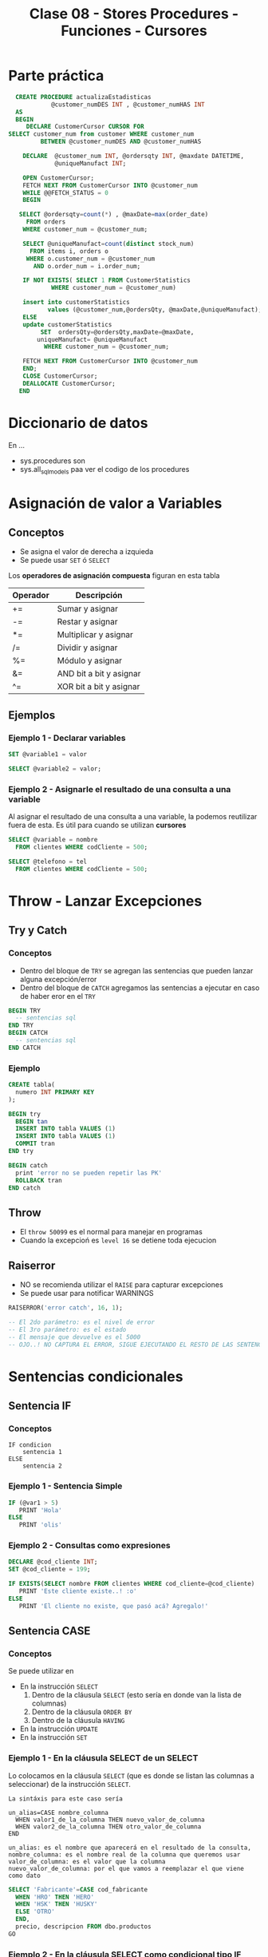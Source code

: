 #+TITLE: Clase 08 - Stores Procedures - Funciones - Cursores
* Parte práctica
 #+BEGIN_SRC sql
   CREATE PROCEDURE actualizaEstadisticas  
		     @customer_numDES INT , @customer_numHAS INT 
   AS 
   BEGIN 
      DECLARE CustomerCursor CURSOR FOR 
 SELECT customer_num from customer WHERE customer_num  
		  BETWEEN @customer_numDES AND @customer_numHAS 
 
     DECLARE  @customer_num INT, @ordersqty INT, @maxdate DATETIME, 
		      @uniqueManufact INT; 
  
     OPEN CustomerCursor; 
     FETCH NEXT FROM CustomerCursor INTO @customer_num 
     WHILE @@FETCH_STATUS = 0 
     BEGIN 
    
	SELECT @ordersqty=count(*) , @maxDate=max(order_date)  
	  FROM orders 
	 WHERE customer_num = @customer_num; 
 
	 SELECT @uniqueManufact=count(distinct stock_num) 
	   FROM items i, orders o 
	  WHERE o.customer_num = @customer_num 
	    AND o.order_num = i.order_num;
 
	 IF NOT EXISTS( SELECT 1 FROM CustomerStatistics  
			 WHERE customer_num = @customer_num) 
 
     insert into customerStatistics  
		    values (@customer_num,@ordersQty, @maxDate,@uniqueManufact);
	 ELSE 
	 update customerStatistics   
		  SET  ordersQty=@ordersQty,maxDate=@maxDate,   
		 uniqueManufact= @uniqueManufact 
		   WHERE customer_num = @customer_num; 

	 FETCH NEXT FROM CustomerCursor INTO @customer_num 
     END; 
     CLOSE CustomerCursor; 
     DEALLOCATE CustomerCursor; 
    END
 #+END_SRC
* Diccionario de datos
  En ...
  - sys.procedures
    son
  - sys.all_sql_models
    paa ver el codigo de los procedures
* Asignación de valor a Variables
** Conceptos
  - Se asigna el valor de derecha a izquieda
  - Se puede usar ~SET~ ó ~SELECT~

  Los *operadores de asignación compuesta* figuran en esta tabla

  #+name: operadores-asignacion-compuesta
  |----------+-------------------------|
  | Operador | Descripción             |
  |----------+-------------------------|
  | +=       | Sumar y asignar         |
  | -=       | Restar y asignar        |
  | *=       | Multiplicar y asignar   |
  | /=       | Dividir y asignar       |
  | %=       | Módulo y asignar        |
  | &=       | AND bit a bit y asignar |
  | ^=       | XOR bit a bit y asignar |
  |----------+-------------------------|
  
** Ejemplos
*** Ejemplo 1 - Declarar variables
   #+BEGIN_SRC sql
     SET @variable1 = valor

     SELECT @variable2 = valor;
   #+END_SRC
*** Ejemplo 2 - Asignarle el resultado de una consulta a una variable
    Al asignar el resultado de una consulta a una variable, la podemos reutilizar fuera de esta.
    Es útil para cuando se utilizan *cursores*

   #+BEGIN_SRC sql
     SELECT @variable = nombre
       FROM clientes WHERE codCliente = 500;

     SELECT @telefono = tel
       FROM clientes WHERE codCliente = 500;
   #+END_SRC
* Throw - Lanzar Excepciones
** Try y Catch
*** Conceptos
   - Dentro del bloque de ~TRY~ se agregan las sentencias que pueden lanzar alguna excepción/error
   - Dentro del bloque de ~CATCH~ agregamos las sentencias a ejecutar en caso de haber eror en el ~TRY~

   #+BEGIN_SRC sql
     BEGIN TRY
       -- sentencias sql
     END TRY
     BEGIN CATCH
       -- sentencias sql
     END CATCH
   #+END_SRC
*** Ejemplo
  #+BEGIN_SRC sql
    CREATE tabla(
      numero INT PRIMARY KEY
    );

    BEGIN try
      BEGIN tan
      INSERT INTO tabla VALUES (1)
      INSERT INTO tabla VALUES (1)
      COMMIT tran
    END try

    BEGIN catch
      print 'error no se pueden repetir las PK'
      ROLLBACK tran
    END catch
  #+END_SRC
** Throw
  - El ~throw 50099~ es el normal para manejar en programas
  - Cuando la excepcioń es ~level 16~ se detiene toda ejecucion
** Raiserror
  - NO se recomienda utilizar el ~RAISE~ para capturar excepciones
  - Se puede usar para notificar WARNINGS

  #+BEGIN_SRC sql
    RAISERROR('error catch', 16, 1);

    -- El 2do parámetro: es el nivel de error
    -- El 3ro parámetro: es el estado
    -- El mensaje que devuelve es el 5000
    -- OJO..! NO CAPTURA EL ERROR, SIGUE EJECUTANDO EL RESTO DE LAS SENTENCIAS...
  #+END_SRC
* Sentencias condicionales
** Sentencia IF
*** Conceptos
  #+BEGIN_EXAMPLE
    IF condicion
        sentencia 1
    ELSE
        sentencia 2
  #+END_EXAMPLE
*** Ejemplo 1 - Sentencia Simple
  #+BEGIN_SRC sql
    IF (@var1 > 5)
       PRINT 'Hola'
    ELSE
       PRINT 'olis'
  #+END_SRC
*** Ejemplo 2 - Consultas como expresiones
  #+BEGIN_SRC sql
    DECLARE @cod_cliente INT;
    SET @cod_cliente = 199;

    IF EXISTS(SELECT nombre FROM clientes WHERE cod_cliente=@cod_cliente)
       PRINT 'Este cliente existe..! :o'
    ELSE
       PRINT 'El cliente no existe, que pasó acá? Agregalo!'
  #+END_SRC
** Sentencia CASE 
*** Conceptos
    Se puede utilizar en
    + En la instrucción ~SELECT~
      1) Dentro de la cláusula ~SELECT~  (esto sería en donde van la lista de columnas)
      2) Dentro de la cláusula ~ORDER BY~ 
      3) Dentro de la cláusula ~HAVING~
    + En la instrucción ~UPDATE~
    + En la instrucción ~SET~
*** Ejemplo 1 - En la cláusula SELECT de un SELECT
    Lo colocamos en la cláusula ~SELECT~ (que es donde se listan las columnas a seleccionar)
    de la instrucción ~SELECT~.

    #+BEGIN_EXAMPLE
    La sintáxis para este caso sería

    un_alias=CASE nombre_columna
      WHEN valor1_de_la_columna THEN nuevo_valor_de_columna
      WHEN valor2_de_la_columna THEN otro_valor_de_columna
    END
    
    un_alias: es el nombre que aparecerá en el resultado de la consulta,
    nombre_columna: es el nombre real de la columna que queremos usar
    valor_de_columna: es el valor que la columna
    nuevo_valor_de_columna: por el que vamos a reemplazar el que viene como dato
    #+END_EXAMPLE

    #+BEGIN_SRC sql
      SELECT 'Fabricante'=CASE cod_fabricante
        WHEN 'HRO' THEN 'HERO'
        WHEN 'HSK' THEN 'HUSKY'
        ELSE 'OTRO'
        END,
        precio, descripcion FROM dbo.productos
      GO
    #+END_SRC
*** Ejemplo 2 - En la cláusula SELECT como condicional tipo IF
    Igual que el ejemplo anterior, pero podemos agregarle que condiciones
    debería cumplir.
    Además podemos usarlo como columna para ordenar el resultado final.

    #+BEGIN_SRC sql
      SELECT cod_producto, cod_fabricante,
        'Criterio Precio' =
           CASE
             WHEN precio = 0 THEN  'SIN PRECIO'
             WHEN precio < 50 THEN 'SAFA'
             WHEN precio < 100 THEN 'ESTAFA'
             WHEN precio BETWEEN 150 AND 200 THEN 'NI LOCO'
             ELSE 'NI MIRO'
             END
        FROM dbo.productos
       ORDER BY 'Criterio Precio', cod_producto
      GO
    #+END_SRC
*** Ejemplo 4 - En la cláusula ORDER BY con 1 criterio de ordenamiento
    Si usamos la sintáxis de los anteriores ~case~ sólo podríamos ordenar por todos los campos,
    pero no de manera individual. En el próximo ejemplo se muestra como hacer.

    #+BEGIN_SRC sql
      SELECT stock_num, manu_code, unit_price
        FROM products
       WHERE manu_code IN ('HRO', 'HSK')
       ORDER BY CASE
                WHEN manu_code='HRO' THEN stock_num  -- no podemos pone ASC ni DESC acá
                WHEN manu_code='HSK' THEN unit_price -- no podemos pone ASC ni DESC acá
                END ASC; -- sólo acá podemos poner la manera de ordenar
    #+END_SRC
*** Ejemplo 5 - En la cláusula ORDER BY con varios criterios de ordenamiento
    En este la sintáxis cambia un poco a diferencia de los primeros dos ejemplos.
    Tenemos que usar ~CASE WHEN nombre_columna=valor_columna THEN otra_columna END~
    es decir por cada posible valor repetimos la *sentencia case*

    *Observación:*
    Podemos notar que cada ~case~ puede tener su forma de ordenar (~ASC~ y ~DESC~) de forma independiente.
    Si quisieramos aplicar la sintáxis de los ejemplos anteriores, NO sería posible para cada uno por separado.

    #+BEGIN_SRC sql
      SELECT cod_producto, cod_fabricante, precio FROM productos
       WHERE cod_fabricante IN ('HRO', 'HSK')
       ORDER BY CASE WHEN cod_fabricante='HRO' THEN cod_producto END ASC,
                CASE WHEN cod_fabricante='HSK' THEN precio END DESC;
    #+END_SRC
*** Ejemplo 6 - En la instrucción UPDATE con un condicional tipo IF
    Similar al ejemplo (2) que usabamos en la *cláusula* ~SELECT~ de la instrucción ~SELECT~

    #+BEGIN_SRC sql
      UPDATE productos
         SET precio=(
           CASE
           WHEN precio < 100 THEN precio*1.10 -- aumentamos un 10%
           WHEN precio < 200 THEN precio*1.20 -- aumentamos un 20%
           ELSE precio*1.50 -- aumentamos el valor un 50%
           END
         ) WHERE fabricante='IBM';
    #+END_SRC
*** Ejemplo 7 - En la instrucción SET con consultas
    - Utilizamos el ~WHEN EXISTS~ seguido entre paréntesis de una *query*
    - El ~SET~ como instrucción se usa para asignar un valor a una *variable* que declaremos
      (también podíamos usar la instrucción ~SELECT~)

    #+BEGIN_SRC sql
      -- 1. Declaramos las variables
      DECLARE @cod_empleado INT;
      DECLARE @TipoContacto VARCHAR(30); -- en esta guardaremos el resultado

      -- 2. Le asignamos un valor (del mismo tipo) según lo que devuelva la consulta
      SET @TipoContacto=
        CASE
          -- si se cumple, su valor será Empresario
          WHEN EXISTS(SELECT * FROM Ventas.empleados v WHERE v.cod_empleado=@cod_empleado)
          THEN 'Empresario'

          -- si se cumple, su valor será Vendedor
          WHEN EXISTS(SELECT * FROM Compras.empleados c WHERE c.cod_empleado=@cod_empleado)
          THEN 'Vendedor'
        END;
    #+END_SRC
* Sentencias Cíclicas
** Conceptos
   - Podemos utilizar la sentencia ~WHILE~ para generar el ciclo
   - Se pueden usar las cláusulas ~BREAK~ y ~CONTINUE~ dentro del bloque de ~WHILE~
** Cláusula BREAK
   Con la cláusula ~BREAK~ abandona el bloque del ~WHILE~ y sigue con la próxima instrucción
   que le siga a ~END~ (el que finaliza el bloque explícito)
** Cláusula CONTINUE
   Con la cláusula ~CONTINUE~ NO ejecuta la próxima instrucción y sigue con la próxima iteración del ~WHILE~
** Ejemplo 1 - Modificar varios registros
  #+BEGIN_SRC sql
    -- Mientras el promedio de todos los precios sea menor  a 900 que siga iterando
    WHILE (SELECT AVG(precio) FROM productos) < 1000
      BEGIN
        -- aumentamos todos los precios en un 10%
        UPDATE productos SET precio = precio*1.10

        -- si algún registro supera los 1500, cortamos la iteración con BREAK
        IF (SELECT MAX(precio) FROM productos) > 4500
          BREAK
        ELSE
          PRINT 'Estamos actualizando los precios.. Muahaha..!'
      END
      PRINT 'Se actualizaron todos los precios.. NO te asustes (?)' -- termina el ciclo
    GO
  #+END_SRC
* IDENTITY - Obtener el valor del último campo con Identity
** Conceptos
  - Con ~IDENTITY~ se puede incrementar el valor de un campo de 1 en 1 (ó el intervalo que uno quiera)
  - NO se deben ingresar valores en la columna definida con ~IDENTITY~
  - Cada vez que se inserta un registro en la tabla, el valor de ese campo se incrementará (según como se haya definido)
  - El valor de último ~IDENTITY~ se guarda en una tabla de la sesión actual
** Ejemplo
#+BEGIN_SRC sql
  -- Creamos una tabla de ejemplo
  CREATE TABLE productos (cod_producto uniqueidentifier NOT NULL, descripcion VARCHAR(250) NOT NULL)

  -- Simulamos que nos olvidamos de agregar la columna,
  -- y queremos agregarla sin borrar y crear la tabla de nuevo
  ALTER TABLE productos
  ADD idProducto INT IDENTITY(1,1)
  GO

  -- Insertamos múltiples registros, con datos ficticios
  INSERT INTO productos VALUES (NEWID(), 'auto rojo'), (NEWID(), 'casa vieja'), (NEWID(), 'moto nueva'), (NEWID(), 'coche moderno')

  -- Guardamos el valor en nuestra variable @ultimo_producto_id
  -- el alcance es más amplio con @@ (porque es una variable global)
  SET @ultimo_producto_id = @@IDENTITY

   -- Otra manera.. pero para obtener el identity local
  SELECT @ultimo_producto_id = SCOPE_IDENTITY()

  -- modificamos la tabla, y borramos la nueva la columna que tenia IDENTITY
  ALTER TABLE #clientesPremium
  DROP Column idCliente  -- suponiendo si queriamos borrar la columna.. :(
  GO
#+END_SRC
* Manejo de excepciones y Transacciones
** Ejemplo 1
  #+BEGIN_SRC sql
    CREATE tabla(
      numero INT PRIMARY KEY
    );

    BEGIN try
      BEGIN tan
      INSERT INTO tabla VALUES (1)
      INSERT INTO tabla VALUES (1)
      COMMIT tran
    END try

    BEGIN catch
      print 'error no se pueden repetir las PK'
      ROLLBACK tran
    END catch
  #+END_SRC
** Ejemplo 2
   #+BEGIN_SRC sql
     ALTER TABLE #clientes
       ADD PRIMARY KEY (customer_num);

     BEGIN TRY -- "intentamos" ejecutar la siguiente transaccion, que tiene varios INSERT
       BEGIN TRANSACTION
       -- ahora.. si intentamos insertar varios registros, con mismo valor en la columna que es PK, fallara..!
       INSERT INTO #clientes (customer_num, fname, address1) VALUES (900, 'pedrito', 'Viamonte 955')
       INSERT INTO #clientes (customer_num, fname, address1) VALUES (900, 'pedrito', 'Viamonte 955')
       INSERT INTO #clientes (customer_num, fname, address1) VALUES (900, 'pedrito', 'Viamonte 955')
       COMMIT TRANSACTION
     END TRY
     BEGIN CATCH -- capturamos la excepción
       PRINT 'ERROR..! REGISTROS CON PK REPETIDA!! >:('
     END CATCH
   #+END_SRC
* Store procedures
** Conceptos
  - las variables con @ son locales, y @@ para las globales
  - otorga un nivel de seguridad extra
    (porque se permite ejecutar el procedure, y no los SELECT)
  
  *Observación:*
  - Las expresiones entre corchetes [ ] quieren decir que son opcionales

  #+name: procedure-sintaxis 
  #+BEGIN_SRC sql
    CREATE PROCEDURE [esquema].[nombre_proc] (parametros de entrada ó de salida) AS
      -- sentencias SPL y/o SQL
    GO
  #+END_SRC
** Parámetros de Entrada/Salida
   Por defecto los parámetros son ~IN~ es decir que son *variables de entrada* que se usarán
   como variables locales dentro del SP.
   Si al parámetro le agregamos ~OUT~ indicamos que algún resultado dentro del SP se guardará en él,
   y tanto en la creación del SP como en su ejecución debe aparecer ~OUT~ 

   |-----------+---------------------------------------------------------------------|
   | Parámetro | Descripción                                                         |
   |-----------+---------------------------------------------------------------------|
   | IN        | Indica que será un parámetro de entrada, será variable local del SP |
   |-----------+---------------------------------------------------------------------|
   | OUT       | Indica que se guardará algún resultado del SP                       |
   |-----------+---------------------------------------------------------------------|

   #+BEGIN_SRC sql
     -- en este caso @var1 y @var2 son parámetros de entrada, por defecto tienen IN
     CREATE PROCEDURE suma1 @var1 INT, @var2 INT AS
     RETURN @var1+@var2
     GO 

     -- en este caso @var1 es un parámetro de entrada, y @var2 uno de salida
     CREATE PROCEDURE suma2 @var1 INT, @var2 INT OUT AS
     SET @var2 = @var1 + 10
     GO 
   #+END_SRC
** Ejemplos
*** Ejemplo 1 - Con dos parámetros y retornando valor
    #+BEGIN_SRC sql
      CREATE PROCEDURE suma @var1 INT, @var2 INT AS
      DECLARE @var3 INT         -- declaramos una tercera variables
      SET @var3 = @var1 + @var2 -- le asignamos un valor
      RETURN @var3              -- la retornamos
      GO

      /*
       ,* 1. Declaramos la variable y su tipo de dato
       ,* 2. Ejecutamos el procedimiento y se lo asignamos a la variable
       ,* 3. Lo imprimimos con SELECT, aunque podríamos haber usado PRINT
       ,*/
      DECLARE @resultado INT
      EXECUTE @resultado = suma 3 2 -- alternativa: usar "exec"
      SELECT @resultado
      GO
    #+END_SRC
*** Ejemplo 2 - Con un parámetro de entrada y otro de salida
    #+BEGIN_SRC sql
      /*
       ,* A la variable que le agregamos "OUT" es la que tendrá
       ,* el resultado de la operación que hagamos.
       ,*
       ,* IMPORTANTE!! Ese OUT debe aparecer en la creación del SP
       ,* como en su ejecución (al usar EXECUTE ó EXEC)
       ,*/
      CREATE PROCEDURE suma @var1 INT, @var2 INT OUT
      AS
      SET @var2 = @var1 + 10;
      GO

      -- 1. Declaramos la variable
      DECLARE @resultado INT
      -- 2. Ejecutamos el SP, le pasamos el parámetro de entrada y el de salida
      EXECUTE suma 2, @resultado OUT
      SELECT @resultado
      GO
    #+END_SRC
** Modificarlos
  - Con ~alter procedure~ se modifican
** Ejecutarlos
   Con la instrucción ~EXECUTE~ ó también ~EXEC~ seguido del nombre del procedimiento

   #+BEGIN_SRC sql
     -- esto va a devolver siempre 10, porque por más que recibe dos parámetros
     -- sólo le estamos asignando el valor 10 al tercer parámetro
     CREATE PROCEDURE suma @var1 INT, @var2 INT, @var3 INT AS
     BEGIN
     DECLARE @resultado int
     SET @resultado = 10
     END
     GO

     DECLARE @resultado int;
     EXECUTE suma 15,13, @resultado
     SELECT @resultado
   #+END_SRC
** Sentencias de manejo de bloques
*** Conceptos
    + Un *bloque explícito* se inician con ~BEGIN~ y finalizan con ~END~
    + Un *bloque implícito* se forma con lo que esté despues del ~AS~ y antes del ~BEGIN .. END~
*** Ejemplos
    #+BEGIN_SRC sql
      CREATE PROCEDURE nombre AS
      -- bloque implícito
      DECLARE @var1 INT  
      SET @var1 = 10

      BEGIN -- inicio de "bloque explícito"
            -- sentencias
      END   -- fin de "bloque explícito"
    #+END_SRC
** Ejecutar comandos del SO
   #+BEGIN_SRC sql
   #+END_SRC
* Store Procedures y Transacciones
** Ejemplo
   #+BEGIN_SRC sql
     CREATE PROCEDURE borrar_clientes @ClienteNumDesde INT, @ClienteNumHasta INT AS
     BEGIN TRANSACTION
     UPDATE #clientes SET fname = fname+' MOROSO'
       WHERE customer_num BETWEEN @ClienteNumDesde AND @ClienteNumHasta

     IF (MONTH(getdate()) < 12) -- si la fecha actual, tiene como número de mes menor a 12
       COMMIT TRANSACTION       -- entonces aplicamos los cambios del UPDATE, con COMMIT
     ELSE
       ROLLBACK TRANSACTION     -- si el número de mes actual es > a 12, cancelamos los cambios con ROLLBACK
     GO

     SELECT * FROM #clientes			      		-- 1. seleccionamos antes del sp
     EXECUTE dbo.borrar_clientes 101, 105	-- 2. ejecutamos el store procedure
     SELECT * FROM #clientes					      -- 3. evaluamos si hubo cambios luego de ejecutar el sp
     GO
   #+END_SRC
* Funciones
** Conceptos
   La sintáxis es similar a los *store procedures*, con la diferencia que se pueden ejecutar dentro de *queries*
   mientras que los *store procedures* NO se pueden ejecutar en una *query*
** Funciones de Usuario
   Se pueden ejecutar dentro de una consulta (sentencia sql)
   (Mientras que los *store procedure* NO pueden ser ejecutados dentro de una *query*)
** Funciones propias por el Motor (built-in function)
   - Funciones agregadas (~SUM~, ~COUNT~, ~AVG~, ..)
   - Otras funciones como ~coalese~
** Ejemplos
   #+BEGIN_SRC sql
     IF OBJECT_ID('eldoble') IS NOT NULL
       DROP FUNCTION dbo.eldoble
     GO

     CREATE FUNCTION eldoble (@var1 DECIMAL(6,2)) RETURNS DECIMAL(6,2) AS
     BEGIN
       DECLARE @var2 DECIMAL(6,2);
       SET @var2 = @var1 * 2;
       RETURN @var2;
     END
     GO

     SELECT dbo.eldoble(2)
     GO
   #+END_SRC
* Cursores
** Conceptos
   - Un *cursor* se define con su declaración usando ~DECLARE~
   - Permiten tomar datos de un ~SELECT~ y leer registro por registro como una iteración
   - NO hay límite de cursores abiertos ni declarados (pero recordar cerrarlos)

   La estructura que se debe seguir es
   1. Declarar el nombre de cursor
   2. Asociar la consulta ~SELECT~ de sql que va a ejecutar, y recorrerá fila por fila
   3. Abrir el cursor (se cargará en memoria)
   4. Usar ~FETCH~ y ~INTO~ para avanzar y guarda los datos de cada registro/fila
      - Con ~FETCH~ para obtener la siguiente fila
      - Con ~INTO~ para insertar los valores de la columna en las variables declaradas
   5. Iterar con ~WHILE (@@FETCH_STATUS = 0)~ sobre las filas de la consulta asociada
      - Con ~WHILE~ creamos la sentencia ciclica
      - Con ~@@FETCH_STATUS~ actúa como *centinela* cortando el cilo de iteración,
        al tener ~@@~ una variable global, e indica si quedan registros por leer
   6. Definimos un *bloque explícito*
      - Delímitado por ~BEGIN~ y ~END~
      - Dentro colocamos las sentencias SQL que queramos
   7. Volvemos a colocar el ~FETCH~ y ~INTO~ tal cual como estaba luego de abrir el cursor
      (con esto pedimos la siguiente fila, y guardamos nuevamente los valores de las columnas
       en las variables declaradas al principio)
   8. Cerramos el cursor con ~CLOSE~
   9. Desalojamos el cursor de la memoria con ~DEALLOCATE~

   #+name: cursor-sintaxis
   #+BEGIN_SRC sql
     DECLARE nombre_cursor CURSOR
     FOR sentencia_sql
     OPEN nombre_cursor
     FETCH nombre_cursor INTO lista_variables
     WHILE (@@FETCH_STATUS=0)
     BEGIN -- bloque de sentencia "explícita" - inicio
     -- sentencias sql
     FETCH nombre_cursor INTO lista_variables
     END   -- bloque de sentencia "explícita" - fin
     CLOSE nombre_cursor
     DEALLOCATE nombre_cursor
   #+END_SRC
** Ejemplos
*** Ejemplo 1 - Imprimir el nombre y apellido de clientes
    #+BEGIN_SRC sql
      /*
      ,* - Cursor: ClienteInfo
      ,* - Variables donde guardar los datos: @Cliente
      ,* - Query asociada al Cusor: SELECT fname+','lname FROM dbo.customer
      ,*/
      -- 1. Declaramos las variables donde guardaremos datos de las columnas
      DECLARE @ClienteCod SMALLINT, @ClienteNomApe VARCHAR(40)
      -- 2. Declaramos el cursor, y le asociamos una query SELECT
      DECLARE ClienteInfo CURSOR FOR
      SELECT customer_num, fname+','+lname FROM dbo.customer
      -- 3. Abrimos el cursor
      OPEN ClienteInfo
      -- 4. Obtenemos el primer registro de la consulta asociada al cursor
      -- y guardamos el resultado de las columnas en la variables declaradas
      -- (en el mismo orden que la consulta SELECT)
      FETCH NEXT FROM ClienteInfo INTO @ClienteCod, @ClienteNomApe
      -- 5. Iteramos mientras hayan registros
      -- (la condicion de corte es cuando sea distinto de cero)
      WHILE @@FETCH_STATUS=0
        BEGIN
          --PRINT CAST(@ClienteCod as VARCHAR(10))+ ':'+@ClienteNomApe
          PRINT CONVERT(VARCHAR(10), @ClienteCod)+ ':'+@ClienteNomApe
          -- en cada iteracion, pedimos el siguiente registro
          FETCH NEXT FROM ClienteInfo INTO @ClienteCod, @ClienteNomApe
        END
      -- 6. Cerramos y desalojamos el cursor
      -- (se borra la referencia al cursor, se liberan los recursos asignados al proceso, se desloja el proceso de la memoria)
      CLOSE ClienteInfo
      DEALLOCATE ClienteInfo
      GO
      -- Obs: Con GO hacemos que las instrucciones anteriores sean atomicas, y me permite volver a declarar variables con mismo nombre
    #+END_SRC
*** Ejemplo 2 - Seleccionar registros de una tabla e insertar en otra tabla
   #+BEGIN_SRC sql
     DECLARE items_almacen CURSOR FOR 
     SELECT id_item FROM tabla_items WHERE id_almacen = @cod_almacen
     -- declaramos una variable para el cursor (queda en memoria)
     DECLARE @item_del_cursor INTEGER
     -- a una area de memoria, le agrega filas del select
     OPEN items_almacen
     -- busca la primera fila del primer select
     FETCH items_almacen INTO @item_del_cursor
     -- mientras haya mas filas/registros ejecuta lo de adentro del while
     WHILE (@@FETCH_STATUS =0)
     BEGIN -- bloque de sentencia explícito - inicio
       INSERT INTO tabla_items_aux VALUES (@item_del_cursor)
       FETCH NEXT FROM items_almacen INTO @item_del_cursor 
     END -- bloque de sentencia explícito - fin
     CLOSE items_almacen
     DEALLOCATE items_almacen
   #+END_SRC
*** Ejemplo 3 - Cursor con Store Procedure que recibe dos parámetros
    #+BEGIN_SRC sql
      CREATE PROCEDURE mejoresClientes @Cliente_CodDesde SMALLINT, @Cliente_CodHasta SMALLINT AS
      DECLARE @ClienteNum SMALLINT
      DECLARE @ClienteNom VARCHAR(20), @ClienteDir VARCHAR(20)
      DECLARE ClienteInfo CURSOR FOR SELECT customer_num, fname, address1 FROM #clientes

      OPEN ClienteInfo
      FETCH NEXT FROM ClienteInfo INTO @ClienteNum, @ClienteNom, @ClienteDir
      WHILE @@FETCH_STATUS=0
      BEGIN
        PRINT @ClienteNom+', '+@ClienteDir
        INSERT INTO #clientesPremium VALUES (@ClienteNum, @ClienteNom, @ClienteDir)
        FETCH NEXT FROM ClienteInfo INTO @ClienteNum, @ClienteNom, @ClienteDir
      END
      CLOSE ClienteInfo
      DEALLOCATE ClienteInfo
      GO

      EXECUTE dbo.mejoresClientes 101, 110
      SELECT * FROM #clientesPremium
    #+END_SRC
*** Ejemplo 4 - Cursor con una tabla temporal de ejemplo
    #+BEGIN_SRC sql
      CREATE TABLE #ITEMS (ITEM_ID uniqueidentifier NOT NULL, ITEM_DESCRIPTION VARCHAR(250) NOT NULL)
      INSERT INTO #ITEMS VALUES (NEWID(), 'autito'), (NEWID(), 'casit'), (NEWID(), 'motito'), (NEWID(), 'coche')

      -- (Declaramos una variable que contendra el ID de cada fila)
      -- (Obs #1: Tendra que haber tantas variables declaradas, como columnas de la consulta
      -- asociada al cursor)
      DECLARE @ITEM_ID uniqueidentifier
      -- 1. Declaramos el cursor, y le asociamos la consulta SELECT con la que iterara
      -- (en este ejemplo, la consulta tendrá solo 1 columna)
      DECLARE ITEM_CURSOR CURSOR FOR         -- declaracion del cursor
      SELECT ITEM_ID FROM #ITEMS             -- consulta SELECT asociada al cursor
      -- 2. Cargamos los resultados a memoria
      -- (ademas ejecuta la consulta SELECT asociada al cursor)
      OPEN ITEM_CURSOR
      -- 3. Obtenemos (fetch) el primer resultado
      -- (Obs: Copiamos el resultado solo a 1 variable, pero si el SELECT del cursor
      -- tuviera mas columnas, tendriamos que agregarlas en el INTO en el mismo orden)
      FETCH NEXT FROM ITEM_CURSOR           -- FETCH: obtenemos el sig. resultado
      INTO @ITEM_ID                         -- INTO: lo copiamos a una variable (podrian ser a mas)
      -- 4. Si hay resultados para operar, sigue iterando
      -- (Evalua si la lectura del sig. registro es valida, si es asi el valor es cero,
      -- recordemos que @@ es para variables globales)
      WHILE @@FETCH_STATUS = 0
        -- agregamos un bloque con BEGIN...END, con la consulta que queramos
        BEGIN
        SELECT ITEM_DESCRIPTION FROM #ITEMS
        WHERE ITEM_ID = @ITEM_ID -- In regards to our latest fetched ID
         -- 5. Cuando terminó de ejecutar la consulta, continúa con el siguiente
        FETCH NEXT FROM ITEM_CURSOR INTO @ITEM_ID
        END
      -- 6. Finaliza cuando @@FETCH_STATUS indica que no hay más resultados
      -- (se liberan los registros tomados por el cursor, no se pueden seguir usando
      -- a menos que se reabra el cursor)
      CLOSE ITEM_CURSOR
      -- 7. Se libera los datos de memoria y se limpia el proceso
      -- (se elimina la referencia al cursor)
      DEALLOCATE ITEM_CURSOR
    #+END_SRC
*** Ejemplo 5 - Ejercicio complejo de la Guia de ejercicios
    #+BEGIN_SRC sql
      -- creamos la tabla a modo de utilizar el SP
      CREATE TABLE customerStatistics(
        customer_num INT PRIMARY KEY,
        ordersqty INT,
        maxdate Date,
        uniqueProducts INT
      );
      -- Chequemos que se haya creado
      SELECT * FROM dbo.customerStatistics;
      GO -- agregamos este GO ara que el sig. SP sea la unica instruccion del lote (tambien conocido por Batch)

      CREATE PROCEDURE actualizaEstadisticas  @customer_numDESDE INT, @customer_numHASTA INT AS
      BEGIN
        -- 1. Declara el cursor, le asocia la consulta SELECT (que tiene solo 1 columna)
        -- (utiliza los parametros como filtro en la clausula WHERE)
        DECLARE CustomerCursor CURSOR FOR
          SELECT customer_num FROM customer WHERE customer_num BETWEEN @customer_numDESDE AND @customer_numHASTA

        DECLARE  @customer_num INT, @ordersqty INT, @maxdate DATETIME,  @uniqueManufact INT -- declara algunas variables locales
        -- 2. Abre el cursor
        OPEN CustomerCursor
        -- 3. Obtiene el primer registro del SELECT asociado al cursor, y guarda el dato de la unica columna del SELECT en la variable declarada (customer_num)
        FETCH NEXT FROM CustomerCursor INTO @customer_num
        -- 4. Mientras hayan registros itera (la condicion de corte es cuando la variable global fetch_status sea distinto de cero)
        WHILE (@@FETCH_STATUS = 0)
          -- inicia un "Bloque explicito" con BEGIN...END, para ejecutar varias queries
          BEGIN
            -- # Consulta nro 1:
            -- obtiene de un cliente especifico (el que se paso por parametro en el SP):
            -- la fecha del ultimo pedido y lo guarda en la variable local @ordersqty
            -- y la cant. de pedidos que hizo y lo guarda en la variable local @maxDate
            SELECT @ordersqty=count(*) , @maxDate=max(order_date) FROM orders WHERE customer_num = @customer_num;

            -- # Consulta nro 2:
            -- selecciona  la cantidad de fabricantes, asociando los productos que ordeno el cliente especifico en cada pedido
            -- y los guarda en la variable local @uniqueManufact
            -- Obs: Ojo...! Porque esta haciendo una query de producto cartesiano.. (NO son performantes)
            SELECT @uniqueManufact=count(distinct stock_num)  FROM items i, orders o
            WHERE o.customer_num = @customer_num  AND o.order_num = i.order_num;

                  -- # Consulta nro 3:
            -- si el registro del cliente especifico, no aparece en la tabla,
            -- entonces inserta un registro con los datos almacenados en las variables locales  @ordersQty, @maxDate, @uniqueManufact
            -- (Obs: Ojo con el orden de los values, la tabla debe haber sido creada con las columnas en ese orden
            -- a menos que.. pongamos los nombres de las columnas previo al nombre de la tabla donde se insertan los registros)
            IF NOT EXISTS( SELECT 1 FROM CustomerStatistics WHERE customer_num = @customer_num)
              insert into customerStatistics values (@customer_num,@ordersQty, @maxDate,@uniqueManufact);
            -- # Consulta nro 4:
            -- si el registro ya existe, osea ya fue insertado,
            -- entonces actualizamos ese registro con los valores almacenados en las variables locales @ordersQty, @maxDate, @uniqueManufact
            ELSE
              UPDATE customerStatistics SET  ordersQty=@ordersQty,maxDate=@maxDate, uniqueProducts=@uniqueManufact
              WHERE customer_num = @customer_num;

              -- 5. Avanza al siguiente registro (este FETCH debe ser identico al anterior, al que se usa para obtener el primer registro)
            FETCH NEXT FROM CustomerCursor INTO @customer_num
          END; -- aca termina el "bloque explicito"
        -- 6. Cierra el cursor, elimina la referencia al cursor, y lo desaloja el proceso de la memoria (liberando los recursos que utilizaba)
        CLOSE CustomerCursor;
        DEALLOCATE CustomerCursor;
      END

      -- 1. revisamos que clientes hay, para sacar el customer_num y pasar esos valores como parametro al SP
      SELECT * FROM dbo.customer;
      -- 2. ejecutamos el (SP, store procedure) y.. deberia insertar registros y/o actualizar la tabla customerStatistics
      EXECUTE dbo.actualizaEstadisticas 101,110;
      -- 3. verificamos que hayan habido cambios luego de ejecutar el SP
      SELECT * FROM dbo.customerStatistics;
    #+END_SRC
